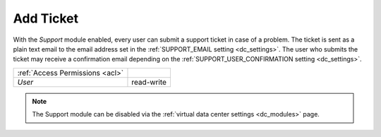 .. _add_ticket:

Add Ticket
##########

With the *Support* module enabled, every user can submit a support ticket in case of a problem. The ticket is sent as a plain text email to the email address set in the :ref:`SUPPORT_EMAIL setting <dc_settings>`. The user who submits the ticket may receive a confirmation email depending on the :ref:`SUPPORT_USER_CONFIRMATION setting <dc_settings>`.

.. image:: img/add_ticket.png

=============================== ================
:ref:`Access Permissions <acl>`
------------------------------- ----------------
*User*                          read-write
=============================== ================

.. note:: The Support module can be disabled via the :ref:`virtual data center settings <dc_modules>` page.
